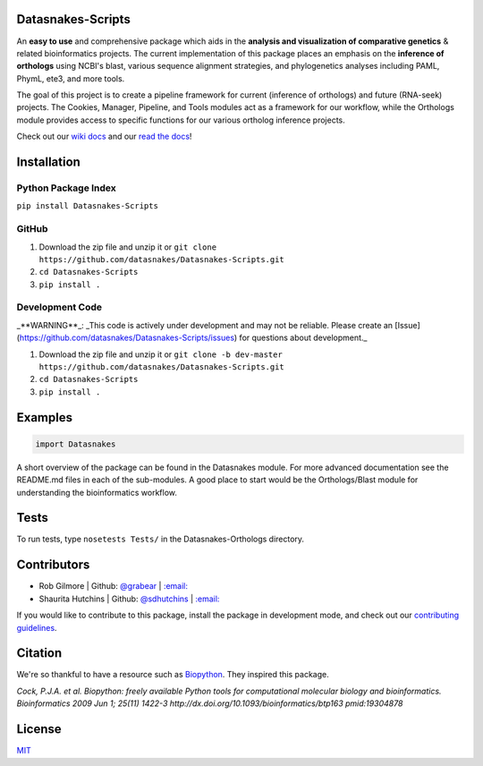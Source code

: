 .. image:: https://travis-ci.org/datasnakes/Datasnakes-Scripts.svg?branch=master
    :target: https://travis-ci.org/datasnakes/Datasnakes-Scripts
.. image:: https://api.codacy.com/project/badge/Grade/9a4ce39423ed4458a0c7fa3610c81ba2
   :target: https://www.codacy.com/app/sdhutchins/Datasnakes-Scripts?utm_source=github.com&amp;utm_medium=referral&amp;utm_content=datasnakes/Datasnakes-Scripts&amp;utm_campaign=Badge_Grade
.. image:: https://badges.gitter.im/gitterHQ/gitter.png
   :target: https://gitter.im/datasnakes/Lobby
.. image:: https://badge.fury.io/py/Datasnakes-Scripts.svg
   :target: https://badge.fury.io/py/Datasnakes-Scripts
.. image:: https://readthedocs.org/projects/datasnakes-scripts/badge/?version=master
   :target: http://datasnakes-scripts.readthedocs.io/en/master/
.. image:: https://img.shields.io/badge/under-development-orange.svg
   :target: https://github.com/datasnakes/Datasnakes-Scripts

Datasnakes-Scripts
--------------------
An **easy to use** and comprehensive package which aids in the **analysis and visualization of comparative genetics** & related bioinformatics projects.
The current implementation of this package places an emphasis on the **inference of orthologs** using NCBI's blast, various sequence alignment strategies,
and phylogenetics analyses including PAML, PhymL, ete3, and more tools.

The goal of this project is to create a pipeline framework for current (inference of orthologs) and future (RNA-seek) projects.  The Cookies, Manager, Pipeline,
and Tools modules act as a framework for our workflow, while the Orthologs module provides access to specific functions for our various ortholog inference projects.

Check out our `wiki docs <https://github.com/datasnakes/Datasnakes-Scripts/wiki>`__ and our `read the docs <http://datasnakes-scripts.readthedocs.io/en/master/>`__!


Installation
------------

Python Package Index
====================

``pip install Datasnakes-Scripts``

GitHub
======
1. Download the zip file and unzip it or ``git clone https://github.com/datasnakes/Datasnakes-Scripts.git``
2. ``cd Datasnakes-Scripts``
3. ``pip install .``

Development Code
================
_**WARNING**_:  _This code is actively under development and may not be reliable.  Please create an
[Issue](https://github.com/datasnakes/Datasnakes-Scripts/issues) for questions about development._

1. Download the zip file and unzip it or ``git clone -b dev-master https://github.com/datasnakes/Datasnakes-Scripts.git``
2. ``cd Datasnakes-Scripts``
3. ``pip install .``

Examples
---------

.. code:: python

    import Datasnakes
A short overview of the package can be found in the Datasnakes module.
For more advanced documentation see the README.md files in each of the sub-modules.  A good place to start would be the
Orthologs/Blast module for understanding the bioinformatics workflow.

Tests
------
To run tests, type ``nosetests Tests/`` in the Datasnakes-Orthologs directory.

Contributors
------------

-  Rob Gilmore \| Github: `@grabear <https://github.com/grabear>`__ \|
   `:email: <mailto:robgilmore127@gmail.com>`__
-  Shaurita Hutchins \| Github:
   `@sdhutchins <https://github.com/sdhutchins>`__ \|
   `:email: <mailto:sdhutchins@outlook.com>`__

If you would like to contribute to this package, install the package in development mode,
and check out our `contributing guidelines <https://github.com/datasnakes/Datasnakes-Scripts/blob/master/CONTRIBUTING.rst>`__.


Citation
----------

We're so thankful to have a resource such as
`Biopython <http://biopython.org/wiki/Biopython>`__. They inspired this
package.

*Cock, P.J.A. et al. Biopython: freely available Python tools for
computational molecular biology and bioinformatics. Bioinformatics 2009
Jun 1; 25(11) 1422-3 http://dx.doi.org/10.1093/bioinformatics/btp163
pmid:19304878*

License
---------
`MIT <https://github.com/datasnakes/Datasnakes-Scripts/blob/master/LICENSE>`_
